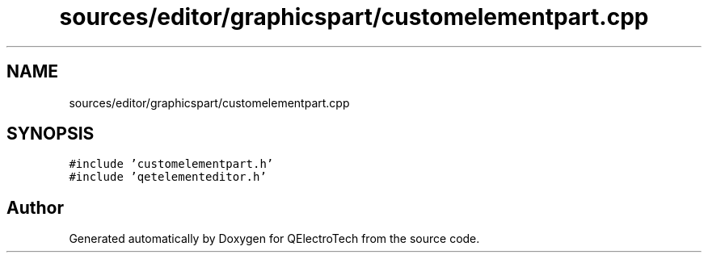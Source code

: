 .TH "sources/editor/graphicspart/customelementpart.cpp" 3 "Thu Aug 27 2020" "Version 0.8-dev" "QElectroTech" \" -*- nroff -*-
.ad l
.nh
.SH NAME
sources/editor/graphicspart/customelementpart.cpp
.SH SYNOPSIS
.br
.PP
\fC#include 'customelementpart\&.h'\fP
.br
\fC#include 'qetelementeditor\&.h'\fP
.br

.SH "Author"
.PP 
Generated automatically by Doxygen for QElectroTech from the source code\&.

